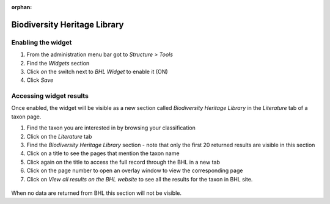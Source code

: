 :orphan:

.. BHL Currently not working

Biodiversity Heritage Library
-----------------------------

Enabling the widget
~~~~~~~~~~~~~~~~~~~

1. From the administration menu bar got to *Structure > Tools*
2. Find the *Widgets* section
3. Click *on* the switch next to *BHL Widget* to enable it (ON)
4. Click *Save*

Accessing widget results
~~~~~~~~~~~~~~~~~~~~~~~~

Once enabled, the widget will be visible as a new section called
*Biodiversity Heritage Library* in the *Literature* tab of a taxon page.

1. Find the taxon you are interested in by browsing your classification

2. Click on the *Literature* tab

3. Find the *Biodiversity Heritage Library* section - note that only the
   first 20 returned results are visible in this section

4. Click on a title to see the pages that mention the taxon name

5. Click again on the title to access the full record through the BHL in
   a new tab

6. Click on the page number to open an overlay window to view the
   corresponding page

7. Click on *View all results on the BHL website* to see all the results
   for the taxon in BHL site.

  .. figure:: /_static/BHL_widget.png
   
When no data are returned from BHL this section will not be visible.
